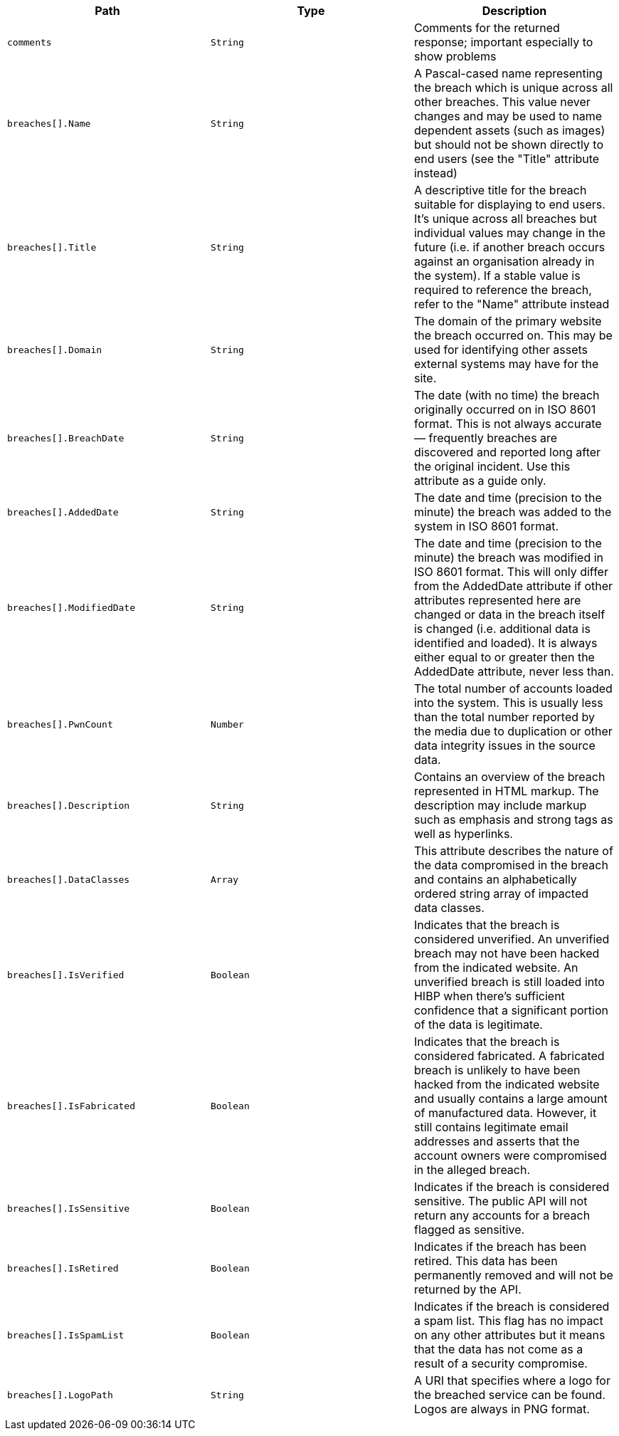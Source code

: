|===
|Path|Type|Description

|`+comments+`
|`+String+`
|Comments for the returned response; important especially to show problems

|`+breaches[].Name+`
|`+String+`
|A Pascal-cased name representing the breach which is unique across all other breaches. This value never changes and may be used to name dependent assets (such as images) but should not be shown directly to end users (see the "Title" attribute instead)

|`+breaches[].Title+`
|`+String+`
|A descriptive title for the breach suitable for displaying to end users. It's unique across all breaches but individual values may change in the future (i.e. if another breach occurs against an organisation already in the system). If a stable value is required to reference the breach, refer to the "Name" attribute instead

|`+breaches[].Domain+`
|`+String+`
|The domain of the primary website the breach occurred on. This may be used for identifying other assets external systems may have for the site.

|`+breaches[].BreachDate+`
|`+String+`
|The date (with no time) the breach originally occurred on in ISO 8601 format. This is not always accurate — frequently breaches are discovered and reported long after the original incident. Use this attribute as a guide only.

|`+breaches[].AddedDate+`
|`+String+`
|The date and time (precision to the minute) the breach was added to the system in ISO 8601 format.

|`+breaches[].ModifiedDate+`
|`+String+`
|The date and time (precision to the minute) the breach was modified in ISO 8601 format. This will only differ from the AddedDate attribute if other attributes represented here are changed or data in the breach itself is changed (i.e. additional data is identified and loaded). It is always either equal to or greater then the AddedDate attribute, never less than.

|`+breaches[].PwnCount+`
|`+Number+`
|The total number of accounts loaded into the system. This is usually less than the total number reported by the media due to duplication or other data integrity issues in the source data.

|`+breaches[].Description+`
|`+String+`
|Contains an overview of the breach represented in HTML markup. The description may include markup such as emphasis and strong tags as well as hyperlinks.

|`+breaches[].DataClasses+`
|`+Array+`
|This attribute describes the nature of the data compromised in the breach and contains an alphabetically ordered string array of impacted data classes.

|`+breaches[].IsVerified+`
|`+Boolean+`
|Indicates that the breach is considered unverified. An unverified breach may not have been hacked from the indicated website. An unverified breach is still loaded into HIBP when there's sufficient confidence that a significant portion of the data is legitimate.

|`+breaches[].IsFabricated+`
|`+Boolean+`
|Indicates that the breach is considered fabricated. A fabricated breach is unlikely to have been hacked from the indicated website and usually contains a large amount of manufactured data. However, it still contains legitimate email addresses and asserts that the account owners were compromised in the alleged breach.

|`+breaches[].IsSensitive+`
|`+Boolean+`
|Indicates if the breach is considered sensitive. The public API will not return any accounts for a breach flagged as sensitive.

|`+breaches[].IsRetired+`
|`+Boolean+`
|Indicates if the breach has been retired. This data has been permanently removed and will not be returned by the API.

|`+breaches[].IsSpamList+`
|`+Boolean+`
|Indicates if the breach is considered a spam list. This flag has no impact on any other attributes but it means that the data has not come as a result of a security compromise.

|`+breaches[].LogoPath+`
|`+String+`
|A URI that specifies where a logo for the breached service can be found. Logos are always in PNG format.

|===